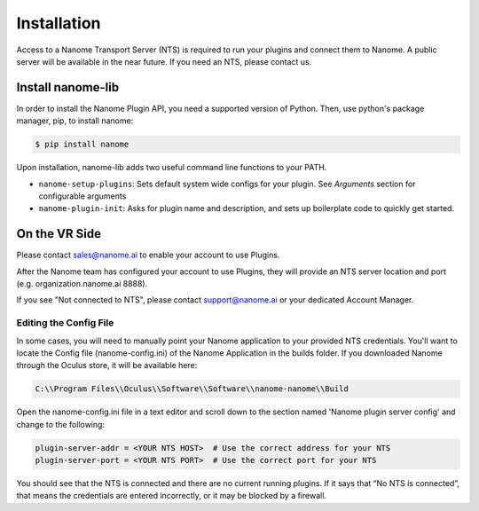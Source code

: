 ############
Installation
############

Access to a Nanome Transport Server (NTS) is required to run your plugins and connect them to Nanome.
A public server will be available in the near future. If you need an NTS, please contact us.

******************
Install nanome-lib
******************

In order to install the Nanome Plugin API, you need a supported version of Python.
Then, use python's package manager, pip, to install nanome:

.. code-block:: bash

    $ pip install nanome

Upon installation, nanome-lib adds two useful command line functions to your PATH.

* ``nanome-setup-plugins``: Sets default system wide configs for your plugin. See `Arguments` section for configurable arguments
* ``nanome-plugin-init``: Asks for plugin name and description, and sets up boilerplate code to quickly get started.

***************
On the VR Side
***************

Please contact sales@nanome.ai to enable your account to use Plugins. 

After the Nanome team has configured your account to use Plugins, they will provide an NTS server location and port (e.g. organization.nanome.ai 8888).

If you see "Not connected to NTS", please contact support@nanome.ai or your dedicated Account Manager.


Editing the Config File
=======================

In some cases, you will need to manually point your Nanome application to your provided NTS credentials.
You'll want to locate the Config file (nanome-config.ini) of the Nanome Application in the builds folder.
If you downloaded Nanome through the Oculus store, it will be available here:

.. code-block :: none

  C:\\Program Files\\Oculus\\Software\\Software\\nanome-nanome\\Build

Open the nanome-config.ini file in a text editor and scroll down to the section named 'Nanome plugin server config' and change to the following:

.. code-block:: none

  plugin-server-addr = <YOUR NTS HOST>  # Use the correct address for your NTS
  plugin-server-port = <YOUR NTS PORT>  # Use the correct port for your NTS


You should see that the NTS is connected and there are no current running plugins. If it says that “No NTS is connected”, that means the credentials are entered incorrectly, or it may be blocked by a firewall.
